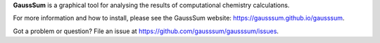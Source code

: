 **GaussSum** is a graphical tool for analysing the results of computational chemistry calculations.

For more information and how to install, please see the GaussSum website: https://gausssum.github.io/gausssum.

Got a problem or question? File an issue at https://github.com/gausssum/gausssum/issues.
